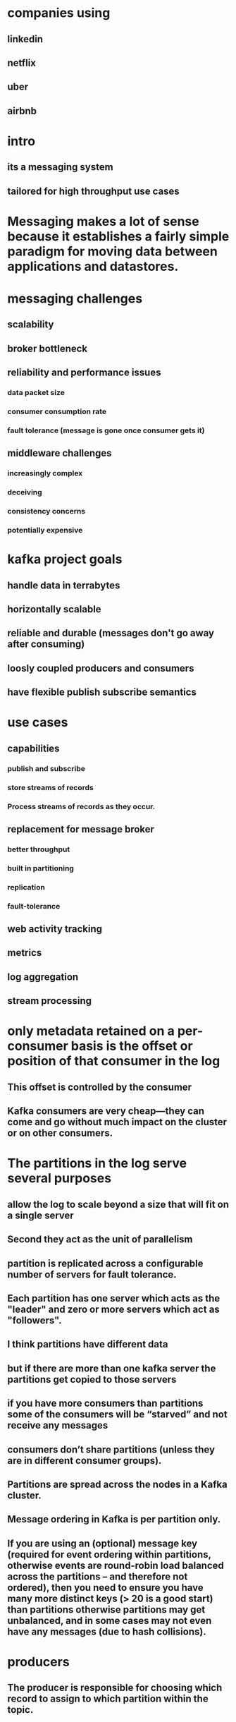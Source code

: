 * companies using
** linkedin
** netflix
** uber
** airbnb
* intro
** its a messaging system
** tailored for high throughput use cases
* Messaging makes a lot of sense because it establishes a fairly simple paradigm for moving data between applications and datastores.
* messaging challenges
** scalability
** broker bottleneck
** reliability and performance issues
*** data packet size
*** consumer consumption rate
*** fault tolerance (message is gone once consumer gets it)
** middleware challenges
*** increasingly complex
*** deceiving
*** consistency concerns
*** potentially expensive
* kafka project goals
** handle data in terrabytes
** horizontally scalable
** reliable and durable (messages don't go away after consuming)
** loosly coupled producers and consumers
** have flexible publish subscribe semantics
* use cases
** capabilities
*** publish and subscribe
*** store streams of records
*** Process streams of records as they occur.
** replacement for message broker
*** better throughput
*** built in partitioning
*** replication
*** fault-tolerance
** web activity tracking
** metrics
** log aggregation
** stream processing
* only metadata retained on a per-consumer basis is the offset or position of that consumer in the log
** This offset is controlled by the consumer
** Kafka consumers are very cheap—they can come and go without much impact on the cluster or on other consumers.
* The partitions in the log serve several purposes
** allow the log to scale beyond a size that will fit on a single server
** Second they act as the unit of parallelism
** partition is replicated across a configurable number of servers for fault tolerance.
** Each partition has one server which acts as the "leader" and zero or more servers which act as "followers".
** I think partitions have different data
** but if there are more than one kafka server the partitions get copied to those servers
** if you have more consumers than partitions some of the consumers will be “starved” and not receive any messages
** consumers don’t share partitions (unless they are in different consumer groups).
** Partitions are spread across the nodes in a Kafka cluster.
** Message ordering in Kafka is per partition only.
** If you are using an (optional) message key (required for event ordering within partitions, otherwise events are round-robin load balanced across the partitions – and therefore not ordered), then you need to ensure you have many more distinct keys (> 20 is a good start) than partitions otherwise partitions may get unbalanced, and in some cases may not even have any messages (due to hash collisions).
* producers
** The producer is responsible for choosing which record to assign to which partition within the topic.
* consumers
** Consumers label themselves with a consumer group name
** each record published to a topic is delivered to one consumer instance within each subscribing consumer group.
** If all the consumer instances have the same consumer group, then the records will effectively be load balanced over the consumer instances.
** If all the consumer instances have different consumer groups, then each record will be broadcast to all the consumer processes
** The way consumption is implemented in Kafka is by dividing up the partitions in the log over the consumer instances so that each instance is the exclusive consumer of a "fair share" of partitions at any point in time
** Kafka only provides a total order over records within a partition, not between different partitions in a topic
** each consumer within the group reads from a unique partition and the group as a whole consumes all messages from the entire topic.
* advantages
** scalability
** reliability
** performance
** fault tolerance
*** because message is not gone after consumer consumes it
* most messaging system are implemented with single host
** chance of broker getting full and unable to take any more messages
* message broker is bottleneck?
* messaging systems are considered middleware
* things messaging system manage
** distributed co-ordination logic
** multi face commits
** error handling
** data consistency handling
* multi write pattern
* kafka goals
** high throughput
** horizontally scalable
** reliable and durable
** loosely coupled producers and consumers
* kafka architecture
** messaging system
** pub-sub
** producers consumers topic
*** broker houses all these
* larger messages put strain on brokers
* broker is a process that runs on a machine
* achieving high throughput is largely a function of how well a system can distribute its load and efficiently process it on multiple nodes in parallel
* we can add as many brokers as possible
** adding more brokers wont affect existing producer and consumer
* kafka cluster is grouping of multiple brokers
* proper coordination is required to distribute work properly
* How brokers are managed
** There will be one controller which is also a broker
** Responsibilities of a controller
*** maintaining list of brokers
*** maintains list of work items to be distributed among workers
*** maintaining status of workers and progress on tasks assigned to them
** steps in assigning new work to brokers
*** check which brokers are available
*** the risk policy it should use
**** redundancy level
*** distributed system may offer redundancy options
**** it needs to make sure the work assigned or work already done is not lost
**** because of this same work is usually given to multiple workers
*** How is the replication achieved?
**** Controller will select leaders
**** leader will ask if peers will take part in replication
**** if leader gets quorum, then those peers will participate in replication
* in distributed systems every system has to communicate with each other
** formal name is consensus or gossip protocol
** example when new broker want to join the cluster
** configuration management
** leader election
** health status
* zookeeper maintains metadata about cluster of distributed nodes
** configuration information
** health status
** group membership
* chances of failure
** broker failure
** network issue
** disk failure
* each broker is leader for one or more partitions
* when zookeeper notices that one broker is down it selects another broker to take its place
** metadata used for work distribution gets updated
** replication guarantees reliable work distribution
** replication factor should be  2 to 3
** with replication factor of 3 leaders establish quorum with peers and copy the partition messages to peers
** if quorum cannot be established or number of in sync replicas are below replication factor intervantions are required
* 2 different ways of specifying timestamp
* importance of key
** information in message that can be used to take processing decisions later
** can determine what partitions a message will go to
* sending process
** producer reaches to cluster using bootstrap server list to discover cluster membership
*** uses buffer for partitions before sending to broker
*** can specify custom partitioner class
*** producer sends producer record to in memory queue datastructure called RecordAccumulator
*** micro batching
**** page cache
**** linux sendfile
** producer can specify the level of acknowledgement
* if a topic contains multiple partitions
** order is only maintained per partition
** no global ordering accross the partitions
** there could be issue with per partitioning order when there are retries enabled
* consumer
** single consumer can subscribe any number of topics
** consumer pulling from all the topic partitions?
** to get from a specific partition you need to use assign method
** if consumer subscribes to a topic it pulls from all the partitions
** polling loop
*** important piece of kafka consumer
*** kafka consumers are single threaded
* offset of consumers is stored on broker in a topic
* commit sync should be called after batch of messages are processed to avoid much overhead
** the reason being because this is a synchronous call, it will block consumer until it receives response from cluster
** commitAsync may not exactly know when commit succeeded or not
* for consistency control we can take care of commit using commit api
* consumer groups
** independent consumers working together as a team
** consumer can join consumer group by setting group.id property
** the task of processing messages from topic are distributed as evenly as possible among consumers
** increases parallelism and throughput
** if the failed consumer fails to commit processed messages new consumer will re-process those messages
** group co-ordinator
** if number of consumers in the group are more than the number of partitions, extra consumers will be idle
* kafka ecosystem
** schema registry for maintaining contracts between producer and consumer
** connect hub to connect common producer and consumers
** kafka streams,stream based processing
